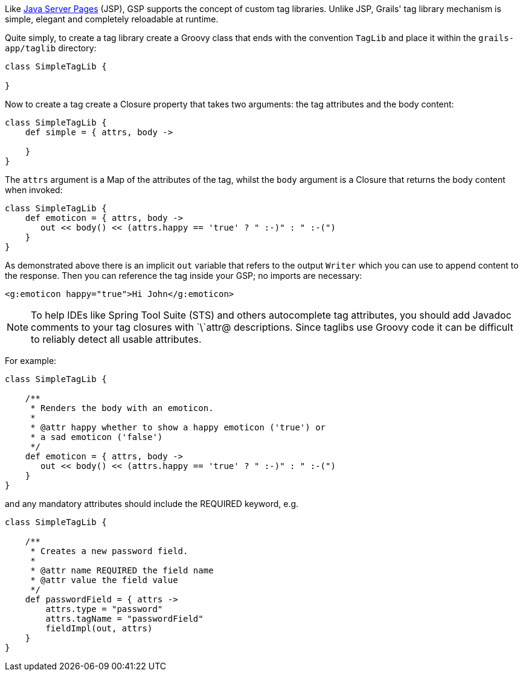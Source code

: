 Like http://www.oracle.com/technetwork/java/javaee/jsp/index.html[Java Server Pages] (JSP), GSP supports the concept of custom tag libraries. Unlike JSP, Grails' tag library mechanism is simple, elegant and completely reloadable at runtime.

Quite simply, to create a tag library create a Groovy class that ends with the convention `TagLib` and place it within the `grails-app/taglib` directory:

[source,java]
----
class SimpleTagLib {

}
----

Now to create a tag create a Closure property that takes two arguments: the tag attributes and the body content:

[source,java]
----
class SimpleTagLib {
    def simple = { attrs, body ->

    }
}
----

The `attrs` argument is a Map of the attributes of the tag, whilst the `body` argument is a Closure that returns the body content when invoked:

[source,java]
----
class SimpleTagLib {
    def emoticon = { attrs, body ->
       out << body() << (attrs.happy == 'true' ? " :-)" : " :-(")
    }
}
----

As demonstrated above there is an implicit `out` variable that refers to the output `Writer` which you can use to append content to the response. Then you can reference the tag inside your GSP; no imports are necessary:

[source,xml]
----
<g:emoticon happy="true">Hi John</g:emoticon>
----

NOTE: To help IDEs like Spring Tool Suite (STS) and others autocomplete tag attributes, you should add Javadoc comments to your tag closures with `\`attr@ descriptions. Since taglibs use Groovy code it can be difficult to reliably detect all usable attributes.

For example:

[source,java]
----
class SimpleTagLib {

    /**
     * Renders the body with an emoticon.
     *
     * @attr happy whether to show a happy emoticon ('true') or
     * a sad emoticon ('false')
     */
    def emoticon = { attrs, body ->
       out << body() << (attrs.happy == 'true' ? " :-)" : " :-(")
    }
}
----

and any mandatory attributes should include the REQUIRED keyword, e.g.

[source,java]
----
class SimpleTagLib {

    /**
     * Creates a new password field.
     *
     * @attr name REQUIRED the field name
     * @attr value the field value
     */
    def passwordField = { attrs ->
        attrs.type = "password"
        attrs.tagName = "passwordField"
        fieldImpl(out, attrs)
    }
}
----
